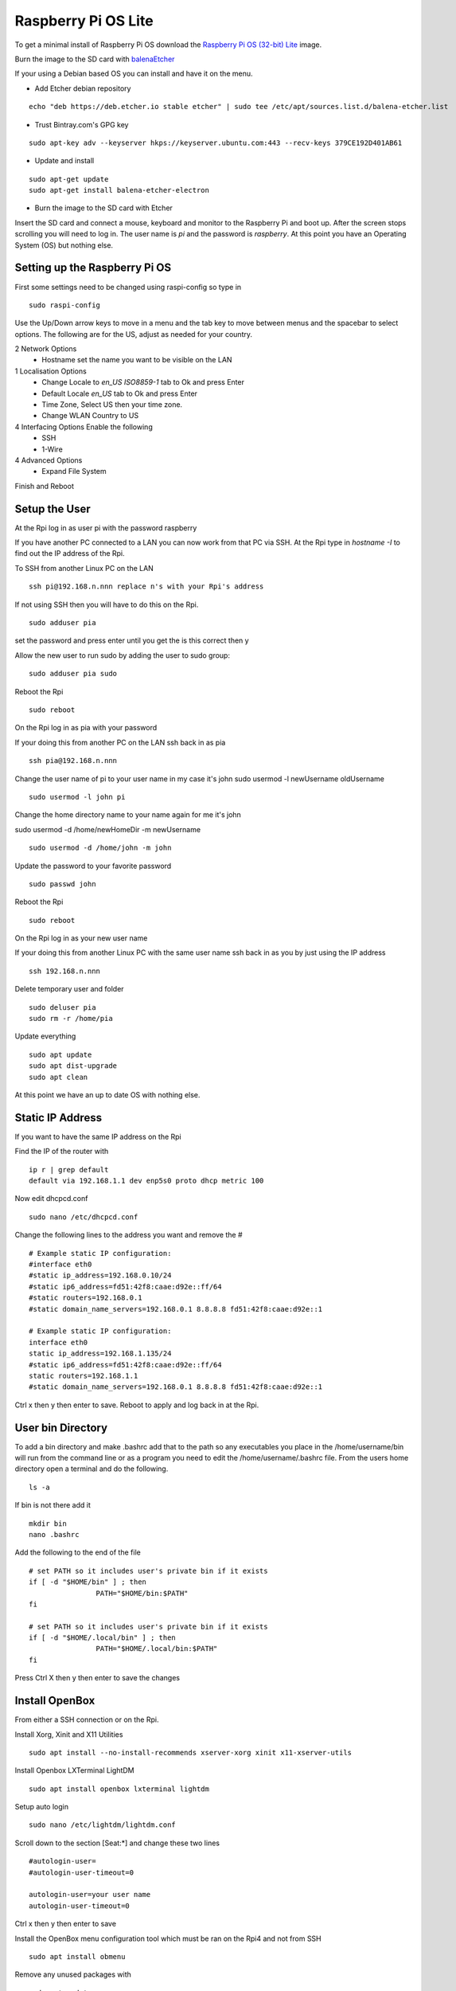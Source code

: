 ====================
Raspberry Pi OS Lite
====================

To get a minimal install of Raspberry Pi OS download the 
`Raspberry Pi OS (32-bit) Lite <https://www.raspberrypi.org/downloads/raspberry-pi-os/>`_
image.

Burn the image to the SD card with `balenaEtcher <https://www.balena.io/etcher/>`_


If your using a Debian based OS you can install and have it on the menu.

* Add Etcher debian repository

::

  echo "deb https://deb.etcher.io stable etcher" | sudo tee /etc/apt/sources.list.d/balena-etcher.list

* Trust Bintray.com's GPG key

::

  sudo apt-key adv --keyserver hkps://keyserver.ubuntu.com:443 --recv-keys 379CE192D401AB61

* Update and install

::

  sudo apt-get update
  sudo apt-get install balena-etcher-electron

* Burn the image to the SD card with Etcher

Insert the SD card and connect a mouse, keyboard and monitor to the Raspberry Pi
and boot up. After the screen stops scrolling you will need to log in. The user
name is `pi` and the password is `raspberry`. At this point you have an
Operating System (OS) but nothing else.

Setting up the Raspberry Pi OS
------------------------------

First some settings need to be changed using raspi-config so type in
::

  sudo raspi-config

Use the Up/Down arrow keys to move in a menu and the tab key to move between
menus and the spacebar to select options. The following are for the US, adjust
as needed for your country.

2 Network Options
  * Hostname set the name you want to be visible on the LAN

1 Localisation Options
  * Change Locale to `en_US ISO8859-1` tab to Ok and press Enter
  * Default Locale `en_US` tab to Ok and press Enter

  * Time Zone, Select US then your time zone.

  * Change WLAN Country to US

4 Interfacing Options Enable the following
  * SSH
  * 1-Wire

4 Advanced Options
  * Expand File System

Finish and Reboot

Setup the User
--------------

At the Rpi log in as user pi with the password raspberry

If you have another PC connected to a LAN you can now work from that PC via SSH.
At the Rpi type in `hostname -I` to find out the IP address of the Rpi.

To SSH from another Linux PC on the LAN
::

  ssh pi@192.168.n.nnn replace n's with your Rpi's address

If not using SSH then you will have to do this on the Rpi.
::

  sudo adduser pia

set the password and press enter until you get the is this correct then y

Allow the new user to run sudo by adding the user to sudo group:
::

  sudo adduser pia sudo

Reboot the Rpi
::

  sudo reboot

On the Rpi log in as pia with your password

If your doing this from another PC on the LAN ssh back in as pia
::

  ssh pia@192.168.n.nnn

Change the user name of pi to your user name in my case it's john
sudo usermod -l newUsername oldUsername
::

  sudo usermod -l john pi

Change the home directory name to your name again for me it's john

sudo usermod -d /home/newHomeDir -m newUsername
::

  sudo usermod -d /home/john -m john

Update the password to your favorite password
::

  sudo passwd john

Reboot the Rpi
::

  sudo reboot

On the Rpi log in as your new user name

If your doing this from another Linux PC with the same user name ssh
back in as you by just using the IP address
::

  ssh 192.168.n.nnn

Delete temporary user and folder
::

  sudo deluser pia
  sudo rm -r /home/pia

Update everything
::

  sudo apt update
  sudo apt dist-upgrade
  sudo apt clean

At this point we have an up to date OS with nothing else.

Static IP Address
-----------------

If you want to have the same IP address on the Rpi

Find the IP of the router with
::

  ip r | grep default
  default via 192.168.1.1 dev enp5s0 proto dhcp metric 100 

Now edit dhcpcd.conf
::

  sudo nano /etc/dhcpcd.conf

Change the following lines to the address you want and remove the #
::

  # Example static IP configuration:
  #interface eth0
  #static ip_address=192.168.0.10/24
  #static ip6_address=fd51:42f8:caae:d92e::ff/64
  #static routers=192.168.0.1
  #static domain_name_servers=192.168.0.1 8.8.8.8 fd51:42f8:caae:d92e::1

  # Example static IP configuration:
  interface eth0
  static ip_address=192.168.1.135/24
  #static ip6_address=fd51:42f8:caae:d92e::ff/64
  static routers=192.168.1.1
  #static domain_name_servers=192.168.0.1 8.8.8.8 fd51:42f8:caae:d92e::1

Ctrl x then y then enter to save. Reboot to apply and log back in at the Rpi.

User bin Directory
------------------

To add a bin directory and make .bashrc add that to the path so any
executables you place in the /home/username/bin will run from the
command line or as a program you need to edit the /home/username/.bashrc
file. From the users home directory open a terminal and do the following.
::

	ls -a

If bin is not there add it
::

	mkdir bin
	nano .bashrc

Add the following to the end of the file
::

	# set PATH so it includes user's private bin if it exists
	if [ -d "$HOME/bin" ] ; then
			PATH="$HOME/bin:$PATH"
	fi

	# set PATH so it includes user's private bin if it exists
	if [ -d "$HOME/.local/bin" ] ; then
			PATH="$HOME/.local/bin:$PATH"
	fi

Press Ctrl X then y then enter to save the changes

Install OpenBox
---------------

From either a SSH connection or on the Rpi.

Install Xorg, Xinit and X11 Utilities
::

  sudo apt install --no-install-recommends xserver-xorg xinit x11-xserver-utils

Install Openbox LXTerminal LightDM
::

  sudo apt install openbox lxterminal lightdm

Setup auto login
::

  sudo nano /etc/lightdm/lightdm.conf

Scroll down to the section [Seat:\*] and change these two lines
::

  #autologin-user=
  #autologin-user-timeout=0

  autologin-user=your user name
  autologin-user-timeout=0

Ctrl x then y then enter to save

Install the OpenBox menu configuration tool which must be ran on the Rpi4 and not from SSH
::

  sudo apt install obmenu

Remove any unused packages with
::

  sudo apt update
  sudo apt autoremove
  sudo apt clean

While we are cleaning up lets delete all the empty directories with
::

  find . -type d -empty -delete


Add a user bin directory for executable files, make sure your in your home
directory
::

  mkdir bin


Add bin to the path by opening up .bashrc with nano
::

  nano .bashrc

Add the following to the end of .bashrc (right click then paste)
::

  # set PATH so it includes user's private bin if it exists
  if [ -d "$HOME/bin" ] ; then
      PATH="$HOME/bin:$PATH"
  fi

  # set PATH so it includes user's private bin if it exists
  if [ -d "$HOME/.local/bin" ] ; then
      PATH="$HOME/.local/bin:$PATH"
  fi

Ctrl x then y then enter to save

Finally reboot and the Rpi should log you in automaticly.
::

  sudo reboot

After the reboot you will be at a completly blank screen if your logged in.

Right click in the Rpi to open a terminal and test that you have the path set
to include your bin directory. Look for /home/your name/bin in the path
::

  echo $PATH
  /home/john/bin:/usr/local/sbin:... lots of paths

Right click and the menu pops up. Press Ctrl + Alt + Right or Left Arrow
keys to switch desktops. Alt Tab to switch between running programs.

Start a GUI program at bootup
-----------------------------

Add an `autostart` file
::

	sudo nano /etc/xdg/openbox/autostart

Add the full path of the program followed by a space and an ampersand
::

  /home/john/bin/coop &

Ctrl x the y then enter to save

Reboot and your program should start at boot up.

Disable DPMS Screen Blanking
----------------------------

To completely disable DPMS X11 screen blanking, add the following to a
file in /etc/X11/xorg.conf.d/10-monitor.conf

First check to see if the directory `/etc/X11/xorg.conf.d` exists with
::

	ls /etc/X11

If xorg.conf.d is not there create it with
::

	sudo mkdir /etc/X11/xorg.conf.d

Now create the file 10-monitor.conf
::

	sudo nano /etc/X11/xorg.conf.d/10-monitor.conf

Add the following
::

	Section "ServerFlags"
			Option "BlankTime" "0"
			Option "StandbyTime" "0"
			Option "SuspendTime" "0"
			Option "OffTime" "0"
			Option "NoPM" "true"
	EndSection

Ctrl x then y then enter to save the file
Reboot

Disable 
::

	xset s off
	xset s noblank
	xset dpms 0 0 0
	xset -dpms

Check whether the screen blanking has been disabled with this command on
the Rpi not via SSH:
::

	xset q

